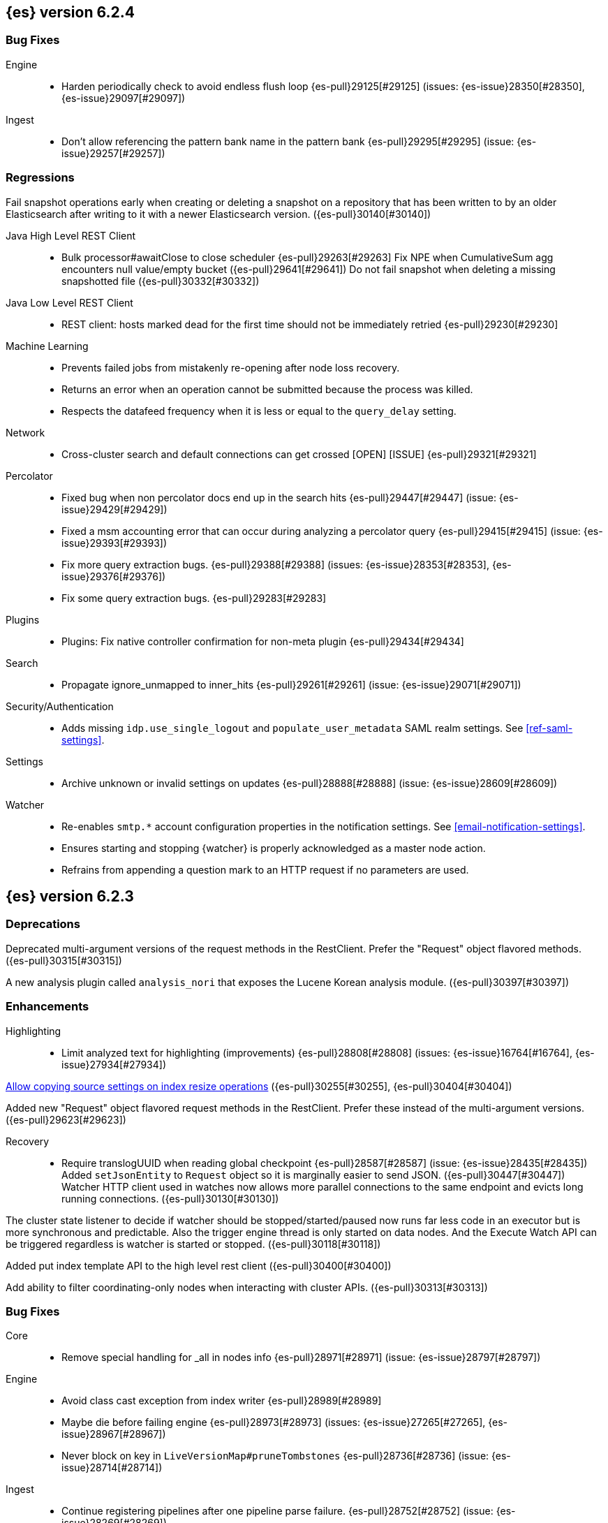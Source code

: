 ////
// To add a release, copy and paste the following text,  uncomment the relevant
// sections, and add a link to the new section in the list of releases at the
// top of the page. Note that release subheads must be floated and sections
// cannot be empty.
// TEMPLATE

// [[release-notes-n.n.n]]
// == {es} n.n.n

//[float]
[[breaking-n.n.n]]
//=== Breaking Changes

//[float]
//=== Breaking Java Changes

//[float]
//=== Deprecations

//[float]
//=== New Features

//[float]
//=== Enhancements

//[float]
//=== Bug Fixes

//[float]
//=== Regressions

//[float]
//=== Known Issues
////

[[release-notes-6.2.4]]
== {es} version 6.2.4

//[float]
//[[breaking-6.2.4]]
//=== Breaking Changes

//[float]
//=== Breaking Java Changes

//[float]
//=== Deprecations

//[float]
//=== New Features

//[float]
//=== Enhancements

[float]
=== Bug Fixes

Engine::
* Harden periodically check to avoid endless flush loop {es-pull}29125[#29125] (issues: {es-issue}28350[#28350], {es-issue}29097[#29097])

Ingest::
* Don't allow referencing the pattern bank name in the pattern bank {es-pull}29295[#29295] (issue: {es-issue}29257[#29257])

[float]
=== Regressions
Fail snapshot operations early when creating or deleting a snapshot on a repository that has been
written to by an older Elasticsearch after writing to it with a newer Elasticsearch version. ({es-pull}30140[#30140])

Java High Level REST Client::
* Bulk processor#awaitClose to close scheduler {es-pull}29263[#29263]
Fix NPE when CumulativeSum agg encounters null value/empty bucket ({es-pull}29641[#29641])
Do not fail snapshot when deleting a missing snapshotted file ({es-pull}30332[#30332])

Java Low Level REST Client::
* REST client: hosts marked dead for the first time should not be immediately retried {es-pull}29230[#29230]

Machine Learning::
* Prevents failed jobs from mistakenly re-opening after node loss recovery. 
* Returns an error when an operation cannot be submitted because the process was 
killed. 
* Respects the datafeed frequency when it is less or equal to the 
`query_delay` setting.  

Network::
* Cross-cluster search and default connections can get crossed [OPEN] [ISSUE] {es-pull}29321[#29321]

Percolator::
* Fixed bug when non percolator docs end up in the search hits {es-pull}29447[#29447] (issue: {es-issue}29429[#29429])
* Fixed a msm accounting error that can occur during analyzing a percolator query {es-pull}29415[#29415] (issue: {es-issue}29393[#29393])
* Fix more query extraction bugs. {es-pull}29388[#29388] (issues: {es-issue}28353[#28353], {es-issue}29376[#29376])
* Fix some query extraction bugs. {es-pull}29283[#29283]

Plugins::
* Plugins: Fix native controller confirmation for non-meta plugin {es-pull}29434[#29434]

Search::
* Propagate ignore_unmapped to inner_hits {es-pull}29261[#29261] (issue: {es-issue}29071[#29071])

Security/Authentication::
* Adds missing `idp.use_single_logout` and `populate_user_metadata` SAML realm 
settings. See <<ref-saml-settings>>. 

Settings::
* Archive unknown or invalid settings on updates {es-pull}28888[#28888] (issue: {es-issue}28609[#28609])

Watcher::
* Re-enables `smtp.*` account configuration properties in the notification 
settings. See <<email-notification-settings>>.  
* Ensures starting and stopping {watcher} is properly acknowledged as a master 
node action. 
* Refrains from appending a question mark to an HTTP request if no parameters 
are used. 

//[float]
//=== Known Issues

[[release-notes-6.2.3]]
== {es} version 6.2.3

//[float]
//[[breaking-6.2.3]]
//=== Breaking Changes

//[float]
//=== Breaking Java Changes

[float]
=== Deprecations

Deprecated multi-argument versions of the request methods in the RestClient.
Prefer the "Request" object flavored methods. ({es-pull}30315[#30315])

//[float]
//=== New Features

A new analysis plugin called `analysis_nori` that exposes the Lucene Korean
analysis module.  ({es-pull}30397[#30397])

[float]
=== Enhancements

Highlighting::
* Limit analyzed text for highlighting (improvements) {es-pull}28808[#28808] (issues: {es-issue}16764[#16764], {es-issue}27934[#27934]) 

<<copy-source-settings-on-resize,Allow copying source settings on index resize operations>> ({es-pull}30255[#30255], {es-pull}30404[#30404])

Added new "Request" object flavored request methods in the RestClient. Prefer
these instead of the multi-argument versions. ({es-pull}29623[#29623])

Recovery::
* Require translogUUID when reading global checkpoint {es-pull}28587[#28587] (issue: {es-issue}28435[#28435])
Added `setJsonEntity` to `Request` object so it is marginally easier to send JSON. ({es-pull}30447[#30447])
Watcher HTTP client used in watches now allows more parallel connections to the
same endpoint and evicts long running connections. ({es-pull}30130[#30130])

The cluster state listener to decide if watcher should be
stopped/started/paused now runs far less code in an executor but is more
synchronous and predictable. Also the trigger engine thread is only started on
data nodes. And the Execute Watch API can be triggered regardless is watcher is
started or stopped. ({es-pull}30118[#30118])

Added put index template API to the high level rest client ({es-pull}30400[#30400])

Add ability to filter coordinating-only nodes when interacting with cluster
APIs. ({es-pull}30313[#30313])

[float]
=== Bug Fixes

Core::
* Remove special handling for _all in nodes info {es-pull}28971[#28971] (issue: {es-issue}28797[#28797])

Engine::
* Avoid class cast exception from index writer {es-pull}28989[#28989]
* Maybe die before failing engine {es-pull}28973[#28973] (issues: {es-issue}27265[#27265], {es-issue}28967[#28967])
* Never block on key in `LiveVersionMap#pruneTombstones` {es-pull}28736[#28736] (issue: {es-issue}28714[#28714])

Ingest::
* Continue registering pipelines after one pipeline parse failure. {es-pull}28752[#28752] (issue: {es-issue}28269[#28269])

Java High Level REST Client::
* REST high-level client: encode path parts {es-pull}28663[#28663] (issue: {es-issue}28625[#28625])

Machine Learning::
* Fixed the <<ml-get-datafeed-stats,get datafeed statistics API>> such that it
returns only machine learning-specific node attributes.

Monitoring::
* Aligned reporting of index statistics that exist in the current cluster state.
This fix avoids subtle race conditions in stats reporting.

Packaging::
* Delay path expansion on Windows {es-pull}28753[#28753] (issues: {es-issue}27675[#27675], {es-issue}28748[#28748])

Percolator::
* Fix percolator query analysis for function_score query {es-pull}28854[#28854]
* Improved percolator's random candidate query duel test {es-pull}28840[#28840]

Security::
* Fixed handling of comments in XML documents [ESA-2018-07].
* Fixed auditing such that when you use a local audit index, it maintains the
mappings automatically. Maintenance is necessary, for example, when new fields
are introduced or document types change.
* Added and changed settings for the SAML NameID policy. For example, added the
`nameid.allow_create` setting and changed the default value for
the SPNameQualifier setting to blank. See <<saml-realm>>.
* Fixed handling of an Assertion Consumer Service (ACS) URL with existing query
parameters. See <<saml-realm>>.
* Fixed the PKI realm bootstrap check such that it works with secure settings.
For more information, see <<bootstrap-checks-xpack>>.

Snapshot/Restore::
* Fix NPE when using deprecated Azure settings {es-pull}28769[#28769] (issues: {es-issue}23518[#23518], {es-issue}28299[#28299])

Stats::
* Fix AdaptiveSelectionStats serialization bug {es-pull}28718[#28718] (issue: {es-issue}28713[#28713])

Watcher::
* Fixed the serialization of failed hipchat messages, such that it no longer
tries to write the status field twice.
* Fixed TransformInput toXContent serialization errors. For more information,
see <<_transforming_chained_input_data>>.


Allocation::

Auto-expand replicas when adding or removing nodes to prevent shard copies from
being dropped and resynced when a data node rejoins the cluster ({es-pull}30423[#30423])

//[float]
//=== Regressions

//[float]
//=== Known Issues


[[release-notes-6.2.2]]
== {es} version 6.2.2

//[float]
//[[breaking-6.2.2]]
//=== Breaking Changes

//[float]
//=== Breaking Java Changes

//[float]
//=== Deprecations

//[float]
//=== New Features

[float]
=== Enhancements

Recovery::
* Synced-flush should not seal index of out of sync replicas {es-pull}28464[#28464] (issue: {es-issue}10032[#10032])

[float]
=== Bug Fixes

Core::
* Handle throws on tasks submitted to thread pools {es-pull}28667[#28667]
* Fix size blocking queue to not lie about its weight {es-pull}28557[#28557] (issue: {es-issue}28547[#28547])

Ingest::
* Guard accessDeclaredMembers for Tika on JDK 10 {es-pull}28603[#28603] (issue: {es-issue}28602[#28602])
* Fix for bug that prevents pipelines to load that use stored scripts after a restart {es-pull}28588[#28588]

Java High Level REST Client::
* Fix parsing of script fields {es-pull}28395[#28395] (issue: {es-issue}28380[#28380])
* Move to POST when calling API to retrieve which support request body {es-pull}28342[#28342] (issue: {es-issue}28326[#28326])

Machine Learning::
* Fixed an exception that occurred when a categorization field contained an
empty string.

Monitoring::
* Properly registered `xpack.monitoring.exporters.*.headers.*` settings, which
were broken in 6.2.0 and 6.2.1. For more information, see
<<http-exporter-settings>>.

Packaging::
* Fix using relative custom config path {es-pull}28700[#28700] (issue: {es-issue}27610[#27610])
* Disable console logging in the Windows service {es-pull}28618[#28618] (issue: {es-issue}20422[#20422])

Percolator::
* Do not take duplicate query extractions into account for minimum_should_match attribute {es-pull}28353[#28353] (issue: {es-issue}28315[#28315])

Recovery::
* Fsync directory after cleanup {es-pull}28604[#28604] (issue: {es-issue}28435[#28435])

Security::
* Added CachingRealm to published artifacts so it can be used in custom realm
extensions.
* If the realm uses native role mappings and the security index health changes,
the realm caches are cleared. For example, they are cleared when the index
recovers from a red state, when the index is deleted, when the index becomes
outdated, and when the index becomes up-to-date.
* Fixed a bug that could prevent auditing to a remote index if the remote
cluster was re-started at the same time as the audited cluster.
* Removed AuthorityKeyIdentifier's Issuer and Serial number from certificates
generated by `certgen` and `certutil`. This improves compatibility with
certificate verification in {kib}.

Watcher::
* Proxies now use HTTP by default, which was the default prior to 6.0. This
fixes issues with HTTPS requests that tried to access proxies via HTTP.
* Fixed the HTML sanitizer settings
(`xpack.notification.email.html.sanitization.*`), which were broken in 6.2. For
more information, see <<notification-settings>>.

//[float]
//=== Regressions

//[float]
//=== Known Issues

[[release-notes-6.2.1]]
== {es} version 6.2.1

//[float]
//[[breaking-6.2.1]]
//=== Breaking Changes

//[float]
//=== Breaking Java Changes

//[float]
//=== Deprecations

//[float]
//=== New Features

//[float]
//=== Enhancements
The cluster state listener to decide if watcher should be
stopped/started/paused now runs far less code in an executor but is more
synchronous and predictable. Also the trigger engine thread is only started on
data nodes. And the Execute Watch API can be triggered regardless is watcher is
started or stopped. ({es-pull}30118[#30118])

[float]
=== Bug Fixes

Plugin Lang Painless::
* Painless: Fix For Loop NullPointerException {es-pull}28506[#28506] (issue: {es-issue}28501[#28501])

Plugins::
* Fix the ability to remove old plugin {es-pull}28540[#28540] (issue: {es-issue}28538[#28538])

Security::
* Fixed missing dependencies for x-pack-transport.
* Fixed `saml-metadata` env file such that it sources the appropriate 
environment file.

Machine Learning::

* Account for gaps in data counts after job is reopened ({es-pull}30294[#30294])

[[release-notes-6.2.0]]
== {es} version 6.2.0

[float]
[[breaking-6.2.0]]
=== Breaking Changes

Aggregations::
* Add a new cluster setting to limit the total number of buckets returned by a request {es-pull}27581[#27581] (issues: {es-issue}26012[#26012], {es-issue}27452[#27452])

Core::
* Forbid granting the all permission in production {es-pull}27548[#27548]

Highlighting::
* Limit the analyzed text for highlighting {es-pull}27934[#27934] (issue: {es-issue}27517[#27517])

Rollover::
* Fail rollover if duplicated alias found in templates {es-pull}28110[#28110] (issue: {es-issue}26976[#26976])

Search::
* Introduce limit to the number of terms in Terms Query {es-pull}27968[#27968] (issue: {es-issue}18829[#18829])

[float]
=== Breaking Java Changes

Java API::
* Remove `operationThreaded` from Java API {es-pull}27836[#27836]

Java High Level REST Client::
* REST high-level client: remove index suffix from indices client method names {es-pull}28263[#28263]

[float]
=== Deprecations

Analysis::
* Backport delimited payload filter renaming {es-pull}27535[#27535] (issue: {es-issue}26625[#26625])

Suggesters::
* deprecating `jarowinkler` in favor of `jaro_winkler` {es-pull}27526[#27526]
* Deprecating `levenstein` in favor of `levensHtein` {es-pull}27409[#27409] (issue: {es-issue}27325[#27325])

[float]
=== New Features

Machine Learning::
* Added the ability to identify scheduled events and prevent anomaly detection
during these periods. For more information, see
{ml-docs}/ml-calendars.html[Calendars and Scheduled Events].

Plugin Ingest GeoIp::
* Enable ASN support for Ingest GeoIP plugin.  {es-pull}27958[#27958] (issue: {es-issue}27849[#27849])

Plugin Lang Painless::
* Painless: Add spi jar that will be published for extending whitelists {es-pull}28302[#28302]
* Painless: Add a simple cache for whitelist methods and fields. {es-pull}28142[#28142]

Plugins::
* Add the ability to bundle multiple plugins into a meta plugin {es-pull}28022[#28022] (issue: {es-issue}27316[#27316])

Rank Evaluation::
* Backport of ranking evaluation API (#27478) {es-pull}27844[#27844] (issue: {es-issue}27478[#27478])

Recovery::
* Backport for using lastSyncedGlobalCheckpoint in deletion policy {es-pull}27866[#27866] (issue: {es-issue}27826[#27826])

Reindex API::
* Add scroll parameter to _reindex API {es-pull}28041[#28041] (issue: {es-issue}27555[#27555])

Security::
* {security} now supports user authentication using SAML Single Sign on. For
more information, see <<saml-realm>>.

Watcher::
* Added a transform input for chained input. For more information, see
<<_transforming_chained_input_data>>.

[float]
=== Enhancements

Allocation::
* Fix cluster.routing.allocation.enable and cluster.routing.rebalance.enable case {es-pull}28037[#28037] (issue: {es-issue}28007[#28007])
* Add node id to shard failure message {es-pull}28024[#28024] (issue: {es-issue}28018[#28018])

Analysis::
* Limit the analyzed text for highlighting (#27934) {es-pull}28176[#28176] (issue: {es-issue}27517[#27517])
* Allow TrimFilter to be used in custom normalizers {es-pull}27758[#27758] (issue: {es-issue}27310[#27310])

Circuit Breakers::
* Add accounting circuit breaker and track segment memory usage {es-pull}27116[#27116] (issue: {es-issue}27044[#27044])

Cluster::
* Adds wait_for_no_initializing_shards to cluster health API {es-pull}27489[#27489] (issue: {es-issue}25623[#25623])

Core::
* Introduce elasticsearch-core jar {es-pull}28191[#28191] (issue: {es-issue}27933[#27933])
* Rename core module to server {es-pull}28190[#28190] (issue: {es-issue}27933[#27933])
*  Rename core module to server {es-pull}28180[#28180] (issue: {es-issue}27933[#27933])
* Introduce elasticsearch-core jar {es-pull}28178[#28178] (issue: {es-issue}27933[#27933])
* Add Writeable.Reader support to TransportResponseHandler {es-pull}28010[#28010] (issue: {es-issue}26315[#26315])
* Simplify rejected execution exception {es-pull}27664[#27664] (issue: {es-issue}27663[#27663])
* Add node name to thread pool executor name {es-pull}27663[#27663] (issues: {es-issue}26007[#26007], {es-issue}26835[#26835])

Discovery::
* Add information when master node left to DiscoveryNodes' shortSummary() {es-pull}28197[#28197] (issue: {es-issue}28169[#28169])

Engine::
* Move uid lock into LiveVersionMap {es-pull}27905[#27905]
* Optimize version map for append-only indexing {es-pull}27752[#27752]

Geo::
* [GEO] Add WKT Support to GeoBoundingBoxQueryBuilder {es-pull}27692[#27692] (issues: {es-issue}27690[#27690], {es-issue}9120[#9120])
* [Geo] Add Well Known Text (WKT) Parsing Support to ShapeBuilders {es-pull}27417[#27417] (issue: {es-issue}9120[#9120])

Highlighting::
* Include all sentences smaller than fragment_size in the unified highlighter {es-pull}28132[#28132] (issue: {es-issue}28089[#28089])

Ingest::
* Enable convert processor to support Long and Double {es-pull}27891[#27891] (issues: {es-issue}23085[#23085], {es-issue}23423[#23423])

Internal::
* Make KeyedLock reentrant {es-pull}27920[#27920]
* Make AbstractQueryBuilder.declareStandardFields to be protected (#27865) {es-pull}27894[#27894] (issue: {es-issue}27865[#27865])
* Tighten the CountedBitSet class {es-pull}27632[#27632]
* Avoid doing redundant work when checking for self references. {es-pull}26927[#26927] (issue: {es-issue}26907[#26907])

Java API::
* Add missing delegate methods to NodeIndicesStats {es-pull}28092[#28092]
* Java api clean-up : consistency for `shards_acknowledged` getters  {es-pull}27819[#27819] (issue: {es-issue}27784[#27784])

Java High Level REST Client::
* add toString implementation for UpdateRequest. {es-pull}27997[#27997] (issue: {es-issue}27986[#27986])
* Add Close Index API to the high level REST client {es-pull}27734[#27734] (issue: {es-issue}27205[#27205])
* Add Open Index API to the high level REST client {es-pull}27574[#27574] (issue: {es-issue}27205[#27205])
* Added Create Index support to high-level REST client {es-pull}27351[#27351] (issue: {es-issue}27205[#27205])
* Add multi get api to the high level rest client {es-pull}27337[#27337] (issue: {es-issue}27205[#27205])
* Add msearch api to high level client {es-pull}27274[#27274]

Machine Learning::
* Increased tokenization flexibility for categorization. Now all {es} analyzer
functionality is available, which opens up the possibility of sensibly
categorizing non-English log messages. For more information, see {ml-docs}/ml-configuring-categories.html#ml-configuring-analyzer[Customizing the Categorization Analyzer].
* Improved the sensitivity of the analysis to high variance data with lots of
values near zero.
* Improved the decay rate of the model memory by using a weighted moving average.
* Machine learning indices created after upgrading to 6.2 have the
`auto_expand_replicas: 0-1` setting rather than a fixed setting of 1 replica.
As a result, {ml} indices created after upgrading to 6.2 can have a green
status on single node clusters. There is no impact in multi-node clusters.
* Changed the credentials that are used by {dfeeds}. When {security} is enabled,
a {dfeed} stores the roles of the user who created or updated the {dfeed}
**at that time**. This means that if those roles are updated, the {dfeed}
subsequently runs with the new permissions that are associated with the roles.
However, if the user's roles are adjusted after creating or updating the {dfeed}
then the {dfeed} continues to run with the permissions that are associated with
the original roles. For more information, see
{ml-docs}/ml-dfeeds.html[Datafeeds].
* Added a new `scheduled` forecast status, which indicates that the forecast
has not started yet.

Mapping::
* Allow `_doc` as a type. {es-pull}27816[#27816] (issues: {es-issue}27750[#27750], {es-issue}27751[#27751])

Monitoring::
* {monitoring} indices (`.monitoring`) created after upgrading to 6.2 have the
`auto_expand_replicas: 0-1` setting rather than a fixed setting of 1 replica.
As a result, monitoring indices created after upgrading to 6.2 can have a green
status on single node clusters. There is no impact in multi-node clusters.
* Added a cluster alert that triggers whenever a node is added, removed, or
restarted.

Network::
* Add NioGroup for use in different transports {es-pull}27737[#27737] (issue: {es-issue}27260[#27260])
* Add read timeouts to http module {es-pull}27713[#27713]
* Implement byte array reusage in `NioTransport` {es-pull}27696[#27696] (issue: {es-issue}27563[#27563])
* Introduce resizable inbound byte buffer {es-pull}27551[#27551] (issue: {es-issue}27563[#27563])
* Decouple nio constructs from the tcp transport {es-pull}27484[#27484] (issue: {es-issue}27260[#27260])

Packaging::
* Extend JVM options to support multiple versions {es-pull}27675[#27675] (issue: {es-issue}27646[#27646])
* Add explicit coreutils dependency {es-pull}27660[#27660] (issue: {es-issue}27609[#27609])
* Detect mktemp from coreutils {es-pull}27659[#27659] (issues: {es-issue}27609[#27609], {es-issue}27643[#27643])
* Enable GC logs by default {es-pull}27610[#27610]
* Use private directory for temporary files {es-pull}27609[#27609] (issues: {es-issue}14372[#14372], {es-issue}27144[#27144])

Percolator::
* also extract match_all queries when indexing percolator queries {es-pull}27585[#27585]

Plugin Lang Painless::
* Painless: Add whitelist extensions {es-pull}28161[#28161]
* Painless: Modify Loader to Load Classes Directly from Definition {es-pull}28088[#28088]
* Clean Up Painless Cast Object {es-pull}27794[#27794]
* Painless: Only allow Painless type names to be the same as the equivalent Java class. {es-pull}27264[#27264]

Plugins::
* Add client actions to action plugin {es-pull}28280[#28280] (issue: {es-issue}27759[#27759])
* Plugins: Add validation to plugin descriptor parsing {es-pull}27951[#27951]
* Plugins: Add plugin extension capabilities {es-pull}27881[#27881]
* Add support for filtering mappings fields {es-pull}27603[#27603]

Rank Evaluation::
* Simplify RankEvalResponse output {es-pull}28266[#28266]

Recovery::
* Truncate tlog cli should assign global checkpoint {es-pull}28192[#28192] (issue: {es-issue}28181[#28181])
* Replica starts peer recovery with safe commit {es-pull}28181[#28181] (issue: {es-issue}10708[#10708])
* Primary send safe commit in file-based recovery {es-pull}28038[#28038] (issue: {es-issue}10708[#10708])
* Fail resync-failed shards in subsequent writes {es-pull}28005[#28005]
* Introduce promoting index shard state {es-pull}28004[#28004] (issue: {es-issue}24841[#24841])
* Non-peer recovery should set the global checkpoint {es-pull}27965[#27965]
* Persist global checkpoint when finalizing a peer recovery {es-pull}27947[#27947] (issue: {es-issue}27861[#27861])
* Rollback a primary before recovering from translog {es-pull}27804[#27804] (issue: {es-issue}10708[#10708])

Search::
* Use typeName() to check field type in GeoShapeQueryBuilder {es-pull}27730[#27730]
* Optimize search_after when sorting in index sort order {es-pull}26401[#26401]

Security::
* Added the ability to refresh tokens that were created by the token API. The
API provides information about a refresh token, which you can use within 24
hours of its creation to extend the life of a token. For more information, see
<<security-api-tokens>>.
* Added principal and role information to `access_granted`, `access_denied`,
`run_as_granted`, and `run_as_denied` audit events. For more information about
these events, see <<auditing>>.
* Added audit event ignore policies, which are a way to tune the verbosity of an
audit trail. These policies define rules for ignoring audit events that match
specific attribute values. For more information, see
<<audit-log-ignore-policy>>.
* Added a certificates API, which enables you to retrieve information about the
X.509 certificates that are used to encrypt communications in your {es} cluster.
For more information, see <<security-api-ssl>>.

Sequence IDs::
* Do not keep 5.x commits when having 6.x commits {es-pull}28188[#28188] (issues: {es-issue}27606[#27606], {es-issue}28038[#28038])
* Use lastSyncedGlobalCheckpoint in deletion policy {es-pull}27826[#27826] (issue: {es-issue}27606[#27606])
* Use CountedBitSet in LocalCheckpointTracker {es-pull}27793[#27793]
* Only fsync global checkpoint if needed {es-pull}27652[#27652]
* Keep commits and translog up to the global checkpoint {es-pull}27606[#27606]
* Adjust CombinedDeletionPolicy for multiple commits {es-pull}27456[#27456] (issues: {es-issue}10708[#10708], {es-issue}27367[#27367])
* Keeps index commits up to the current global checkpoint {es-pull}27367[#27367] (issue: {es-issue}10708[#10708])
* Dedup translog operations by reading in reverse {es-pull}27268[#27268] (issue: {es-issue}10708[#10708])

Settings::
* Add validation of keystore setting names {es-pull}27626[#27626]

Snapshot/Restore::
* Use AmazonS3.doesObjectExist() method in S3BlobContainer {es-pull}27723[#27723]
* Remove XContentType auto detection in BlobStoreRepository {es-pull}27480[#27480]
* Include include_global_state in Snapshot status API (#22423) {es-pull}26853[#26853] (issue: {es-issue}22423[#22423])

Task Manager::
* Add ability to associate an ID with tasks  {es-pull}27764[#27764] (issue: {es-issue}23250[#23250])

Translog::
* Simplify MultiSnapshot#SeqNoset {es-pull}27547[#27547] (issue: {es-issue}27268[#27268])
* Enclose CombinedDeletionPolicy in SnapshotDeletionPolicy {es-pull}27528[#27528] (issues: {es-issue}27367[#27367], {es-issue}27456[#27456])

Watcher::
* Added the ability to set the `index` and `doc_type` dynamically in an index
action. For more information, see <<actions-index>>.
* Added a `refresh` index action attribute, which enables you to set the
refresh policy of the write request. For more information, see
<<actions-index>>.
* Added support for actions in slack attachments, which enables you to add
buttons that can be clicked in slack messages. For more information, see
<<actions-slack>>.
* {watcher} indices (`.watch*` and `triggered_watches`) created after upgrading
to 6.2 have the `auto_expand_replicas: 0-1` setting rather than a fixed setting
of 1 replica. As a result, {watcher} indices created after upgrading to 6.2 can
have a green status on single node clusters. There is no impact in multi-node
clusters.

[float]
=== Bug Fixes

Aggregations::
* Adds metadata to rewritten aggregations {es-pull}28185[#28185] (issue: {es-issue}28170[#28170])
* Fix NPE on composite aggregation with sub-aggregations that need scores {es-pull}28129[#28129]
* StringTerms.Bucket.getKeyAsNumber detection type {es-pull}28118[#28118] (issue: {es-issue}28012[#28012])
* Fix incorrect results for aggregations nested under a nested aggregation {es-pull}27946[#27946] (issue: {es-issue}27912[#27912])
* Fix global aggregation that requires breadth first and scores {es-pull}27942[#27942] (issues: {es-issue}22321[#22321], {es-issue}27928[#27928])
* Fix composite aggregation when after term is missing in the shard {es-pull}27936[#27936]
* Fix preserving FiltersAggregationBuilder#keyed field on rewrite {es-pull}27900[#27900] (issue: {es-issue}27841[#27841])
* Using DocValueFormat::parseBytesRef for parsing missing value parameter {es-pull}27855[#27855] (issue: {es-issue}27788[#27788])
* Fix illegal cast of the "low cardinality" optimization of the `terms` aggregation. {es-pull}27543[#27543]
* Always include the _index and _id for nested search hits. {es-pull}27201[#27201] (issue: {es-issue}27053[#27053])

Allocation::
* Do not open indices with broken settings {es-pull}26995[#26995]

Core::
* Fix lock accounting in releasable lock {es-pull}28202[#28202]
* Fixes ByteSizeValue to serialise correctly {es-pull}27702[#27702] (issue: {es-issue}27568[#27568])
* Do not set data paths on no local storage required {es-pull}27587[#27587] (issue: {es-issue}27572[#27572])
* Ensure threadcontext is preserved when refresh listeners are invoked {es-pull}27565[#27565]
* Ensure logging is configured for CLI commands {es-pull}27523[#27523] (issue: {es-issue}27521[#27521])

Engine::
* Replica recovery could go into an endless flushing loop {es-pull}28350[#28350]
* Use `_refresh` to shrink the version map on inactivity {es-pull}27918[#27918] (issue: {es-issue}27852[#27852])
* Allow resize version map under lock even if there are pending operations {es-pull}27870[#27870] (issue: {es-issue}27852[#27852])
* Reset LiveVersionMap on sync commit {es-pull}27534[#27534] (issue: {es-issue}27516[#27516])

Geo::
* Correct two equality checks on incomparable types {es-pull}27688[#27688]
* Handle case where the hole vertex is south of the containing polygon(s) {es-pull}27685[#27685] (issue: {es-issue}25933[#25933])

Highlighting::
* Fix highlighting on a keyword field that defines a normalizer {es-pull}27604[#27604]

Inner Hits::
* Add version support for inner hits in field collapsing (#27822) {es-pull}27833[#27833] (issue: {es-issue}27822[#27822])

Internal::
* Never return null from Strings.tokenizeToStringArray {es-pull}28224[#28224] (issue: {es-issue}28213[#28213])
* Fallback to TransportMasterNodeAction for cluster health retries {es-pull}28195[#28195] (issue: {es-issue}28169[#28169])
* Retain originalIndex info when rewriting FieldCapabilities requests {es-pull}27761[#27761]

Java REST Client::
* Do not use system properties when building the HttpAsyncClient {es-pull}27829[#27829] (issue: {es-issue}27827[#27827])

Machine Learning::
* Improved error reporting for crashes and resource problems on Linux.
* Improved the detection of seasonal trends in bucket spans longer than 1 hour.
* Updated the forecast API to wait for validation and return an error if the
validation fails.
* Set the actual bucket value to 0 in model plots for empty buckets for count
and sum functions. The count and sum functions treat empty buckets as 0 rather
than unknown for anomaly detection, so it was inconsistent not to do the same
for model plots. This inconsistency resulted in problems plotting these buckets
in {kib}.

Mapping::
* Ignore null value for range field (#27845) {es-pull}28116[#28116] (issue: {es-issue}27845[#27845])
* Pass `java.locale.providers=COMPAT` to Java 9 onwards {es-pull}28080[#28080] (issue: {es-issue}10984[#10984])
* Allow update of `eager_global_ordinals` on `_parent`. {es-pull}28014[#28014] (issue: {es-issue}24407[#24407])
* Fix merging of _meta field {es-pull}27352[#27352] (issue: {es-issue}27323[#27323])

Network::
* Only bind loopback addresses when binding to local {es-pull}28029[#28029] (issue: {es-issue}1877[#1877])
* Remove potential nio selector leak {es-pull}27825[#27825]
* Fix issue where the incorrect buffers are written {es-pull}27695[#27695] (issue: {es-issue}27551[#27551])
* Throw UOE from compressible bytes stream reset {es-pull}27564[#27564] (issue: {es-issue}24927[#24927])
* Bubble exceptions when closing compressible streams {es-pull}27542[#27542] (issue: {es-issue}27540[#27540])

Packaging::
* Allow custom service names when installing on windows {es-pull}25255[#25255] (issue: {es-issue}25231[#25231])

Percolator::
* Avoid TooManyClauses exception if number of terms / ranges is exactly equal to 1024 {es-pull}27519[#27519] (issue: {es-issue}1[#1])

Plugin Analysis ICU::
* Catch InvalidPathException in IcuCollationTokenFilterFactory {es-pull}27202[#27202]

Plugin Analysis Phonetic::
* Fix daitch_mokotoff phonetic filter to use the dedicated Lucene filter {es-pull}28225[#28225] (issue: {es-issue}28211[#28211])

Plugin Lang Painless::
* Painless: Fix variable scoping issue in lambdas {es-pull}27571[#27571] (issue: {es-issue}26760[#26760])
* Painless: Fix errors allowing void to be assigned to def. {es-pull}27460[#27460] (issue: {es-issue}27210[#27210])

Plugin Repository HDFS::
* Fix SecurityException when HDFS Repository used against HA Namenodes {es-pull}27196[#27196]

Plugins::
* Make sure that we don't detect files as maven coordinate when installing a plugin {es-pull}28163[#28163]
* Fix upgrading indices which use a custom similarity plugin. {es-pull}26985[#26985] (issue: {es-issue}25350[#25350])

Recovery::
* Open engine should keep only starting commit {es-pull}28228[#28228] (issues: {es-issue}27804[#27804], {es-issue}28181[#28181])
* Allow shrinking of indices from a previous major {es-pull}28076[#28076] (issue: {es-issue}28061[#28061])
* Set global checkpoint before open engine from store {es-pull}27972[#27972] (issues: {es-issue}27965[#27965], {es-issue}27970[#27970])
* Check and repair index under the store metadata lock {es-pull}27768[#27768] (issues: {es-issue}24481[#24481], {es-issue}24787[#24787], {es-issue}27731[#27731])
* Flush old indices on primary promotion and relocation {es-pull}27580[#27580] (issue: {es-issue}27536[#27536])

Rollover::
* Make index rollover action atomic {es-pull}28039[#28039] (issue: {es-issue}26976[#26976])

Scripting::
* Ensure we protect Collections obtained from scripts from self-referencing {es-pull}28335[#28335]

Scroll::
* Reject scroll query if size is 0 (#22552) {es-pull}27842[#27842] (issue: {es-issue}22552[#22552])
* Fix scroll query with a sort that is a prefix of the index sort {es-pull}27498[#27498]

Search::
* Fix simple_query_string on invalid input {es-pull}28219[#28219] (issue: {es-issue}28204[#28204])
* Use the underlying connection version for CCS connections  {es-pull}28093[#28093]
* Fix synonym phrase query expansion for cross_fields parsing {es-pull}28045[#28045]
* Carry forward weights, etc on rescore rewrite {es-pull}27981[#27981] (issue: {es-issue}27979[#27979])
* Fix routing with leading or trailing whitespace {es-pull}27712[#27712] (issue: {es-issue}27708[#27708])

Security::
* Updated the `setup-passwords` command to generate passwords with characters
`A-Z`, `a-z`, and `0-9`, so that they are safe to use in shell scripts. For more
information about this command, see <<setup-passwords>>.
* Improved the error messages that occur if the `x-pack` directory is missing
when you run <<users-command,`users` commands>>.
* Fixed the ordering of realms in a realm chain, which determines the order in
which the realms are consulted. For more information, see
<<realms>>.

Sequence IDs::
* Recovery from snapshot may leave seq# gaps {es-pull}27850[#27850]
* No longer unidle shard during recovery {es-pull}27757[#27757] (issue: {es-issue}26591[#26591])
* Obey translog durability in global checkpoint sync {es-pull}27641[#27641]

Settings::
* Settings: Introduce settings updater for a list of settings {es-pull}28338[#28338] (issue: {es-issue}28047[#28047])
*  Fix setting notification for complex setting (affixMap settings) that could cause transient settings to be ignored {es-pull}28317[#28317] (issue: {es-issue}28316[#28316])
* Fix environment variable substitutions in list setting {es-pull}28106[#28106] (issue: {es-issue}27926[#27926])
* Allow index settings to be reset by wildcards {es-pull}27671[#27671] (issue: {es-issue}27537[#27537])

Snapshot/Restore::
* Consistent updates of IndexShardSnapshotStatus {es-pull}28130[#28130] (issue: {es-issue}26480[#26480])
* Avoid concurrent snapshot finalizations when deleting an INIT snapshot {es-pull}28078[#28078] (issues: {es-issue}27214[#27214], {es-issue}27931[#27931], {es-issue}27974[#27974])
* Do not start snapshots that are deleted during initialization {es-pull}27931[#27931]
* Do not swallow exception in ChecksumBlobStoreFormat.writeAtomic() {es-pull}27597[#27597]
* Consistent update of stage and failure message in IndexShardSnapshotStatus {es-pull}27557[#27557] (issue: {es-issue}26480[#26480])
* Fail restore when the shard allocations max retries count is reached {es-pull}27493[#27493] (issue: {es-issue}26865[#26865])
* Delete shard store files before restoring a snapshot {es-pull}27476[#27476] (issues: {es-issue}20220[#20220], {es-issue}26865[#26865])

Stats::
* Fixes DocStats to properly deal with shards that report -1 index size {es-pull}27863[#27863]
* Include internal refreshes in refresh stats {es-pull}27615[#27615]

Term Vectors::
* Fix term vectors generator with keyword and normalizer {es-pull}27608[#27608] (issue: {es-issue}27320[#27320])

Watcher::
* Replaced group settings with affix key settings where filters are needed.
For more information, see https://github.com/elastic/elasticsearch/pull/28338.

//[float]
//=== Regressions

//[float]
//=== Known Issues

[float]
=== Upgrades

Core::
* Dependencies: Update joda time to 2.9.9 {es-pull}28261[#28261]
* upgrade to lucene 7.2.1 {es-pull}28218[#28218] (issue: {es-issue}28044[#28044])
* Upgrade jna from 4.4.0-1 to 4.5.1 {es-pull}28183[#28183] (issue: {es-issue}28172[#28172])

Ingest::
* update ingest-attachment to use Tika 1.17 and newer deps {es-pull}27824[#27824]
